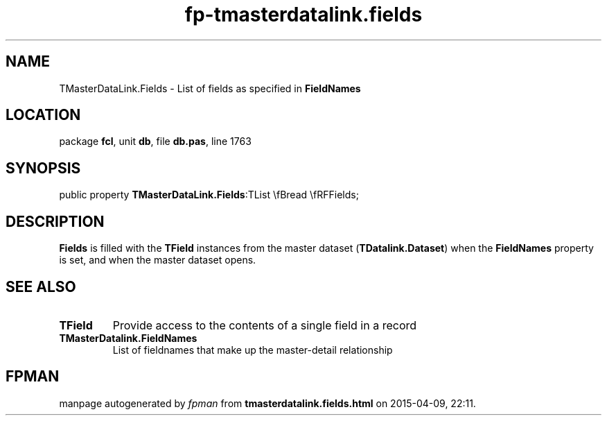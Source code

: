 .\" file autogenerated by fpman
.TH "fp-tmasterdatalink.fields" 3 "2014-03-14" "fpman" "Free Pascal Programmer's Manual"
.SH NAME
TMasterDataLink.Fields - List of fields as specified in \fBFieldNames\fR 
.SH LOCATION
package \fBfcl\fR, unit \fBdb\fR, file \fBdb.pas\fR, line 1763
.SH SYNOPSIS
public property  \fBTMasterDataLink.Fields\fR:TList \\fBread \\fRFFields;
.SH DESCRIPTION
\fBFields\fR is filled with the \fBTField\fR instances from the master dataset (\fBTDatalink.Dataset\fR) when the \fBFieldNames\fR property is set, and when the master dataset opens.


.SH SEE ALSO
.TP
.B TField
Provide access to the contents of a single field in a record
.TP
.B TMasterDatalink.FieldNames
List of fieldnames that make up the master-detail relationship

.SH FPMAN
manpage autogenerated by \fIfpman\fR from \fBtmasterdatalink.fields.html\fR on 2015-04-09, 22:11.

